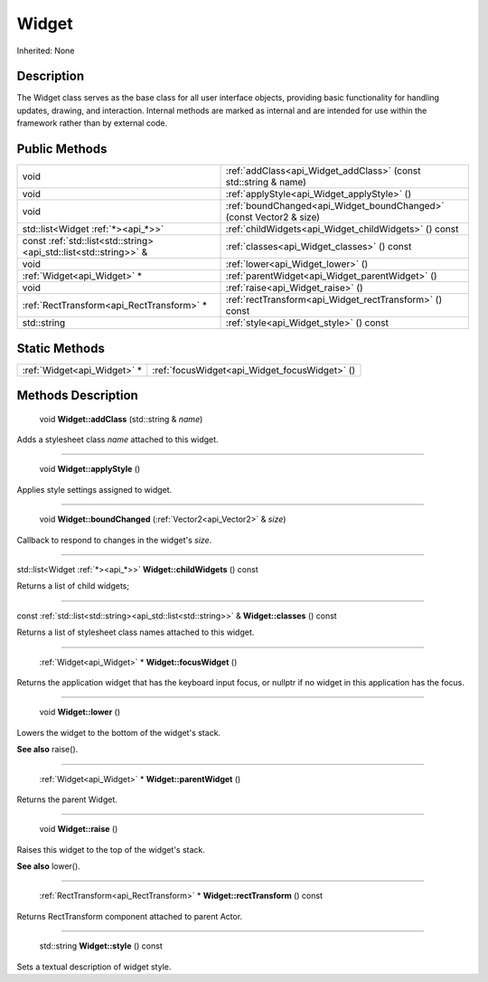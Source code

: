 .. _api_Widget:

Widget
======

Inherited: None

.. _api_Widget_description:

Description
-----------

The Widget class serves as the base class for all user interface objects, providing basic functionality for handling updates, drawing, and interaction. Internal methods are marked as internal and are intended for use within the framework rather than by external code.



.. _api_Widget_public:

Public Methods
--------------

+-------------------------------------------------------------------+---------------------------------------------------------------------+
|                                                              void | :ref:`addClass<api_Widget_addClass>` (const std::string & name)     |
+-------------------------------------------------------------------+---------------------------------------------------------------------+
|                                                              void | :ref:`applyStyle<api_Widget_applyStyle>` ()                         |
+-------------------------------------------------------------------+---------------------------------------------------------------------+
|                                                              void | :ref:`boundChanged<api_Widget_boundChanged>` (const Vector2 & size) |
+-------------------------------------------------------------------+---------------------------------------------------------------------+
|                                std::list<Widget :ref:`*><api_*>>` | :ref:`childWidgets<api_Widget_childWidgets>` () const               |
+-------------------------------------------------------------------+---------------------------------------------------------------------+
| const :ref:`std::list<std::string><api_std::list<std::string>>` & | :ref:`classes<api_Widget_classes>` () const                         |
+-------------------------------------------------------------------+---------------------------------------------------------------------+
|                                                              void | :ref:`lower<api_Widget_lower>` ()                                   |
+-------------------------------------------------------------------+---------------------------------------------------------------------+
|                                       :ref:`Widget<api_Widget>` * | :ref:`parentWidget<api_Widget_parentWidget>` ()                     |
+-------------------------------------------------------------------+---------------------------------------------------------------------+
|                                                              void | :ref:`raise<api_Widget_raise>` ()                                   |
+-------------------------------------------------------------------+---------------------------------------------------------------------+
|                         :ref:`RectTransform<api_RectTransform>` * | :ref:`rectTransform<api_Widget_rectTransform>` () const             |
+-------------------------------------------------------------------+---------------------------------------------------------------------+
|                                                       std::string | :ref:`style<api_Widget_style>` () const                             |
+-------------------------------------------------------------------+---------------------------------------------------------------------+



.. _api_Widget_static:

Static Methods
--------------

+------------------------------+-----------------------------------------------+
|  :ref:`Widget<api_Widget>` * | :ref:`focusWidget<api_Widget_focusWidget>` () |
+------------------------------+-----------------------------------------------+

.. _api_Widget_methods:

Methods Description
-------------------

.. _api_Widget_addClass:

 void **Widget::addClass** (std::string & *name*)

Adds a stylesheet class *name* attached to this widget.

----

.. _api_Widget_applyStyle:

 void **Widget::applyStyle** ()

Applies style settings assigned to widget.

----

.. _api_Widget_boundChanged:

 void **Widget::boundChanged** (:ref:`Vector2<api_Vector2>` & *size*)

Callback to respond to changes in the widget's *size*.

----

.. _api_Widget_childWidgets:

std::list<Widget :ref:`*><api_*>>`  **Widget::childWidgets** () const

Returns a list of child widgets;

----

.. _api_Widget_classes:

const :ref:`std::list<std::string><api_std::list<std::string>>` & **Widget::classes** () const

Returns a list of stylesheet class names attached to this widget.

----

.. _api_Widget_focusWidget:

 :ref:`Widget<api_Widget>` * **Widget::focusWidget** ()

Returns the application widget that has the keyboard input focus, or nullptr if no widget in this application has the focus.

----

.. _api_Widget_lower:

 void **Widget::lower** ()

Lowers the widget to the bottom of the widget's stack.

**See also** raise().

----

.. _api_Widget_parentWidget:

 :ref:`Widget<api_Widget>` * **Widget::parentWidget** ()

Returns the parent Widget.

----

.. _api_Widget_raise:

 void **Widget::raise** ()

Raises this widget to the top of the widget's stack.

**See also** lower().

----

.. _api_Widget_rectTransform:

 :ref:`RectTransform<api_RectTransform>` * **Widget::rectTransform** () const

Returns RectTransform component attached to parent Actor.

----

.. _api_Widget_style:

 std::string **Widget::style** () const

Sets a textual description of widget style.



